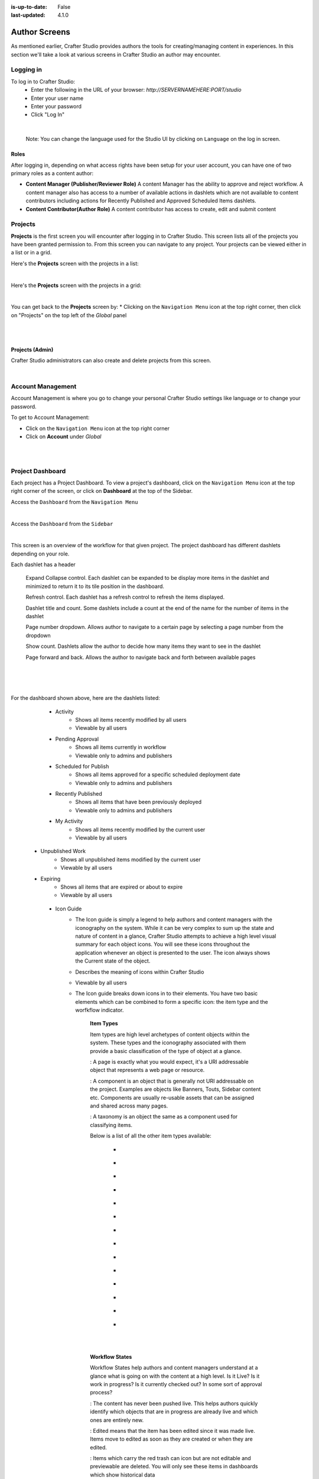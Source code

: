 :is-up-to-date: False
:last-updated: 4.1.0


.. index:: Author Screens

.. _author-screens:

==============
Author Screens
==============

As mentioned earlier, Crafter Studio provides authors the tools for creating/managing content in experiences.
In this section we'll take a look at various screens in Crafter Studio an author may encounter.

----------
Logging in
----------

To log in to Crafter Studio:
    * Enter the following in the URL of your browser:  *http://SERVERNAMEHERE:PORT/studio*
    * Enter your user name
    * Enter your password
    * Click "Log In"

.. image:: /_static/images/content-author/login-screen-full.webp
    :alt: Getting Started - Login Screen
    :width: 85 %
    :align: center

|

   Note: You can change the language used for the Studio UI by clicking on ``Language`` on the log in screen.

^^^^^
Roles
^^^^^

After logging in, depending on what access rights have been setup for your user account, you can have one of two
primary roles as a content author:

* **Content Manager (Publisher/Reviewer Role)** A content Manager has the ability to approve and reject workflow.
  A content manager also has access to a number of available actions in dashlets which are not available to content contributors
  including actions for Recently Published and Approved Scheduled Items dashlets.

* **Content Contributor(Author Role)** A content contributor has access to create, edit and submit content


--------
Projects
--------
**Projects** is the first screen you will encounter after logging in to Crafter Studio. This screen lists all of
the projects you have been granted permission to. From this screen you can navigate to any project. Your projects
can be viewed either in a list or in a grid.

Here's the **Projects** screen with the projects in a list:

.. image:: /_static/images/content-author/my-projects-screen.webp
    :width: 75 %
    :align: center
    :alt: Navigating Studio - My Projects Screen List View

|

Here's the **Projects** screen with the projects in a grid:

.. image:: /_static/images/content-author/my-projects-screen-grid.webp
    :width: 75 %
    :align: center
    :alt: Navigating Studio - My Projects Screen Grid View

|

You can get back to the **Projects** screen by:
* Clicking on the ``Navigation Menu`` icon at the top right corner, then click on "Projects" on the top left
of the *Global* panel

.. image:: /_static/images/content-author/get-to-my-projects-1.webp
    :width: 65 %
    :align: center
    :alt: Navigating Studio - Get to My Projects Screen via the Navigation Menu

|

.. image:: /_static/images/content-author/get-to-my-projects-2.webp
    :width: 65 %
    :align: center
    :alt: Navigating Studio - Get to My Projects Screen

|

^^^^^^^^^^^^^^^^
Projects (Admin)
^^^^^^^^^^^^^^^^
Crafter Studio administrators can also create and delete projects from this screen.

.. image:: /_static/images/content-author/project-delete.webp
    :width: 75 %
    :align: center
    :alt: Navigating Studio - Delete Project

|

.. _account-management:

------------------
Account Management
------------------
Account Management is where you go to change your personal Crafter Studio settings like language or
to change your password.

To get to Account Management:

* Click on the ``Navigation Menu`` icon at the top right corner
* Click on **Account** under *Global*

.. image:: /_static/images/content-author/project-account.webp
    :width: 65 %
    :align: center
    :alt: Navigating Studio - Open My Account Settings Screen

|

.. image:: /_static/images/content-author/settings-account-management.webp
    :width: 75 %
    :align: center
    :alt: Navigating Studio - Account Settings Screen

|

.. _project-dashboard:

-----------------
Project Dashboard
-----------------
Each project has a Project Dashboard. To view a project's dashboard, click on the ``Navigation Menu`` icon at the
top right corner of the screen, or click on **Dashboard** at the top of the Sidebar.

Access the ``Dashboard`` from the ``Navigation Menu``

.. image:: /_static/images/content-author/project-dashboard-alt.webp
    :width: 65 %
    :align: center
    :alt: Navigating Studio - Project Dashboard from the Navigation Menu

|

Access the ``Dashboard`` from the ``Sidebar``

.. image:: /_static/images/content-author/project-dashboard-sidebar.webp
    :width: 65 %
    :align: center
    :alt: Navigating Studio - Project Dashboard from Sidebar

|


This screen is an overview of the workflow for that given project. The project dashboard has different dashlets
depending on your role.

Each dashlet has a header

   Expand Collapse control.  Each dashlet can be expanded to be display more items in the dashlet and minimized to return it to its tile position in the dashboard.

   Refresh control. Each dashlet has a refresh control to refresh the items displayed.

   Dashlet title and count.  Some dashlets include a count at the end of the name for the number of items in the dashlet

   Page number dropdown.  Allows author to navigate to a certain page by  selecting a page number from the dropdown

   Show count. Dashlets allow the author to decide how many items they want to see in the dashlet

   Page forward and back.  Allows the author to navigate back and forth between available pages

|
|

.. image:: /_static/images/content-author/project-dashboard.webp
    :width: 85 %
    :align: center
    :alt: Navigating Studio - Project Dashboard

|

For the dashboard shown above, here are the dashlets listed:

    * Activity
        * Shows all items recently modified by all users
        * Viewable by all users

    * Pending Approval
        * Shows all items currently in workflow
        * Viewable only to admins and publishers

    * Scheduled for Publish
        * Shows all items approved for a specific scheduled deployment date
        * Viewable only to admins and publishers

    * Recently Published
        * Shows all items that have been previously deployed
        * Viewable only to admins and publishers

    * My Activity
        * Shows all items recently modified by the current user
        * Viewable by all users

   * Unpublished Work
        * Shows all unpublished items modified by the current user
        * Viewable by all users

   * Expiring
        * Shows all items that are expired or about to expire
        * Viewable by all users

    * Icon Guide
        * The Icon guide is simply a legend to help authors and content managers with the iconography on
          the system. While it can be very complex to sum up the state and nature of content in a glance,
          Crafter Studio attempts to achieve a high level visual summary for each object icons. You will
          see these icons throughout the application whenever an object is presented to the user. The icon
          always shows the Current state of the object.
        * Describes the meaning of icons within Crafter Studio
        * Viewable by all users
        * The Icon guide breaks down icons in to their elements. You have two basic elements which can
          be combined to form a specific icon: the item type and the worfkflow indicator.

            **Item Types**

            Item types are high level archetypes of content objects within the system. These types and the
            iconography associated with them provide a basic classification of the type of object at a glance.

            |workflowPage|:	A page is exactly what you would expect, it's a URI addressable object that
            represents a web page or resource.

            |workflowComponent|: A component is an object that is generally not URI addressable on the project.
            Examples are objects like Banners, Touts, Sidebar content etc. Components are usually re-usable
            assets that can be assigned and shared across many pages.

            |workflowTaxonomy|: A taxonomy is an object the same as a component used for classifying items.

            Below is a list of all the other item types available:

             - |workflowCss|
             - |workflowFolder|
             - |workflowLevelDescriptor|
             - |workflowTemplateScript|
             - |workflowGroovy|
             - |workflowImage|
             - |workflowJavaScript|
             - |workflowJson|
             - |workflowHTML|
             - |workflowCss|
             - |workflowPlainText|
             - |workflowXML|
             - |workflowFont|
             - |workflowIcon|

            |
            |

            **Workflow States**

            Workflow States help authors and content managers understand at a glance what is going on with the
            content at a high level. Is it Live?  Is it work in progress?  Is it currently checked out?
            In some sort of approval process?

            |workflowNeverPub|:	The content has never been pushed live. This helps authors quickly identify which objects that are in progress are already live and which ones are entirely new.

            |workflowEdited|: Edited means that the item has been edited since it was made live. Items move to edited as soon as they are created or when they are edited.

            |workflowDeleted|: Items which carry the red trash can icon but are not editable and previewable are deleted. You will only see these items in dashboards which show historical data

            |workflowLocked|: A locked item is currently in the process of being edited by another author.

            |workflowProcessing|: Item is currently being handled by the system

            |workflowSubmittedForLive|: |br|
            |workflowSubmittedForStaging|: Any item which carries the airplane icon is in some sort of workflow

            |workflowScheduledForLive|: |br|
            |workflowScheduledForStaging|: Item has a launch schedule associated with it

            |workflowPublishing|: Item is currently being published

            |workflowDisabled|:	You will find that some objects have a red circle with a slash in the middle, this means that the object is not deleted but it should not be displayed on the project. It's essentially a logical delete. Imagine a scenario where you need to take an object down immediately because of an inaccuracy while you make corrections. Disable is perfect for this and several other scenarios.

            **Publishing Status/Target**

            |publishStaging|: Item has been published to the ``staging`` publishing target

            |publishLive|: Item has been published to the ``live`` publishing target

    |
    |

    **Selecting a dashboard item**

    Items in some dashlets have the ability to be selected.  Selecting an item allows
    the user to interact with the selected items via the context navigation

    Items in the dashboard have icons which shows the type and current workflow status of the item

|
|

.. image:: /_static/images/content-author/project-dashboard-selected.webp
   :width: 85 %
   :align: center
   :alt: Navigating Studio - Dashboard Selected

|
|


-------
Preview
-------

Every project has a preview. This allows users to see, edit and test the project in a safe authoring sandbox
prior to publishing changes.

    * Preview is a fully functional project but in a safe-to-edit environment.
    * The top center shows workflow status and options (three dots) for the current page
    * Author can change the type of preview from one channel to another
    * Author can turn on in-context and drag and drop editing features
    * Author can change the targeting attributes used to view the project
    * Author can view the publish status of the project

.. image:: /_static/images/content-author/project-preview.webp
   :width: 95 %
   :align: center
   :alt: Navigating Studio - Project Preview

|

.. _experience-builder-panel-screens:

^^^^^^^^^^^^^^^^^^^^^^^^
Experience Builder Panel
^^^^^^^^^^^^^^^^^^^^^^^^

* When in preview mode your context navigation will show an additional control beside the publishing status.
* The ``Edit Mode`` and ``Move mode`` icons turns on the Experience Builder panel which allows you to use
  in-context editing and various tools for creating your page in a panel on the right
* ``Search`` allows you to search for items such as components, images, etc. in your project
* ``Components`` allows you to create a component and also lists all available components in your project
  which can then be dragged and dropped into your page
* ``Browse Components`` allows you to browse for components which can then be dragged and dropped into your page
* ``Component Drop Targets`` allows you to select a content type, which then shows you the drag and drop area
  for that content type
* ``Assets`` allows you to search/list assets such as images in the project
* ``Audience Targeting`` allows you to view and set targeting attributes for the project.
* ``Page Explorer`` allows you to browse/list pages in the project
* ``Device Simulator`` allows you to change the type of preview from one device to another e.g. phone to tablet
* ``Settings`` allows you to turns on/off in-context editing and setup highlighting of drop zones

|
|

.. image:: /_static/images/content-author/preview-in-context-editing.webp
    :width: 95 %
    :align: center
    :alt: Navigating Studio - Preview In-Context Editing

|

In-Context Editing
^^^^^^^^^^^^^^^^^^

When in-context editing is turned on (``Edit mode`` pencil is green or ``Move mode`` two vertical ellipsis
is blue at the top), it puts the page in construction mode. When you hover your mouse around regions of
the page that have been wired for in-context editing, a pencil will show up instead of the mouse cursor.

.. image:: /_static/images/content-author/preview-page-in-context-editing.webp
    :width: 75 %
    :align: center
    :alt: Navigating Studio - Preview Page In-Context Editing

|

This pencil allows you to edit the content of the wired region, including the current page's template and
controller depending on your user account permissions

.. image:: /_static/images/content-author/preview-in-context-edit.webp
    :width: 95 %
    :align: center
    :alt: Navigating Studio - Preview In-Context Editing

|

To turn off in-context editing, click on the ``Switch off editing`` off switch icon at the top, which will
then turn the ``Edit mode``/``Move mode`` icon to gray.

Convenient keyboard shortcuts are also provided, press ``?`` to see the list of commands.

Search
^^^^^^

The Search tool allows you to search for components and static assets in the project then display the
results from which the user can drag and drop into the current page being viewed if there are configured
drop targets in it

.. image:: /_static/images/content-author/preview-experience-builder-search.webp
    :width: 20 %
    :align: center
    :alt: Navigating Studio - Experience Builder Panel Search Components and Static Assets

|

Add Components
^^^^^^^^^^^^^^
The ``Add Components`` tool allows you to create new components by dragging components from the panel and
on to the screen to configured drop targets. A new component with default values will then be visible and
ready for editing when a new component is dropped on the screen.

.. image:: /_static/images/content-author/preview-page-components-list.webp
    :width: 20 %
    :alt: Navigating Studio - Experience Builder Panel Page Components

.. image:: /_static/images/content-author/preview-page-components-space.webp
    :width: 5 %

.. image:: /_static/images/content-author/preview-page-components.webp
    :width: 20 %
    :alt: Navigating Studio - Experience Builder Panel Page Components

.. image:: /_static/images/content-author/preview-page-components-space.webp
    :width: 5 %

.. image:: /_static/images/content-author/preview-page-components-instances.webp
    :width: 20 %
    :alt: Navigating Studio - Experience Builder Panel Page Components Instances

|

You may drag around a component from one position to a different position by enabling the ``Move mode``
(by clicking the ``Move mode`` icon at the top right, or by using the keyboard shortcut).
Crafter Studio administrators can configure what components are available in this panel.

.. image:: /_static/images/content-author/preview-page-components-drag.webp
    :width: 85 %
    :align: center
    :alt: Navigating Studio - Experience Builder Panel Page Drag Component

|

Browse Components
^^^^^^^^^^^^^^^^^
The Browse Components tool allows you to search / select a content type in the project then display the
existing components for that content type that can be dragged and dropped into the current page being
viewed if there are configured drop targets in it

.. image:: /_static/images/content-author/preview-page-builder-browse-components.webp
    :width: 30 %
    :align: center
    :alt: Navigating Studio - Experience Builder Panel Browse Components

|

When you drag a component into the page being previewed and there are no drop zones configured in the page,
you will see a snack bar like below:

.. image:: /_static/images/content-author/preview-page-builder-no-drop-targets.webp
    :width: 80 %
    :align: center
    :alt: Navigating Studio - Experience Builder Panel No Drop Targets

|

Component Drop Targets
^^^^^^^^^^^^^^^^^^^^^^
The Component Drop Targets tool allows you to select a content type in the project then display the
configured drop target for that content type on the current page being previewed

.. image:: /_static/images/content-author/preview-page-builder-component-drop-targets.webp
    :width: 70 %
    :align: center
    :alt: Navigating Studio - Experience Builder Panel Component Drop Targets

|

Assets
^^^^^^
The Assets tool allows you to search/list assets such as images that can be dragged into configured
drop targets in the project

.. image:: /_static/images/content-author/preview-page-builder-assets.webp
    :width: 30 %
    :align: center
    :alt: Navigating Studio - Experience Builder Panel Assets

|

Audience Targeting
^^^^^^^^^^^^^^^^^^
The Audience Targeting tool allows you to view and set targeting attributes for the project

.. image:: /_static/images/content-author/preview-page-builder-audience-targeting.webp
    :width: 30 %
    :align: center
    :alt: Navigating Studio - Experience Builder Panel Audience Targeting

|


Page Explorer
^^^^^^^^^^^^^
The Page Explorer tool allows you to browse/list content items such as pages, components and level
descriptors in the project and make edits to them by clicking on the three dots next to the content
item that appears when you hover your mouse on it

.. image:: /_static/images/content-author/preview-page-builder-page-explorer.webp
    :width: 30 %
    :align: center
    :alt: Navigating Studio - Experience Builder Panel Page Explorer

|

Device Simulator
^^^^^^^^^^^^^^^^
The Device Simulator tool allows an author to review the current page in the context of all devices
supported by the project.

The phone and tablet can be rotated through the use of the rotation control next to the width and
height input boxes.

.. image:: /_static/images/content-author/preview-publishing-channel.webp
    :width: 60 %
    :align: center
    :alt: Navigating Studio - Experience Builder Panel Device Simulator

|

Settings
^^^^^^^^

The Settings tool allows you to switch on/off the ``Edit Mode`` (in-context editing) and setup
highlighting of drop targets

.. image:: /_static/images/content-author/preview-page-builder-settings.webp
    :width: 30 %
    :align: center
    :alt: Navigating Studio - Experience Builder Panel Settings

|

^^^^^^^^^^^^^^^^^^^^^^^^^^
Common Navigation Elements
^^^^^^^^^^^^^^^^^^^^^^^^^^

Toolbar
^^^^^^^
The Toolbar is a fixed element at the top of the page and cannot be scrolled off the page. The toolbar
provides contextual workflow and other options relative to the page you are looking at, content you have
selected or tool you are using.

The basic elements of the Contextual Navigation bar are:

    * Branded Logo Button: Toggles the sidebar on/off.
    * Project Name and Project switcher: Displays the project's name and lets you switch the project being
      previewed through a dropdown
    * Quick Create: A shortcut for content authors to create configured content without having to navigate
      through the project tree.
    * Preview Address Bar: An area reserved for navigation buttons (back, forward and reload page), the address
      of the current  page being previewed, and an options link whose content will change based off of the
      current page view and user role.
    * Edit Mode Switch: Toggles the in-context editing and Experience Builder panel on/off
    * Publish Status: Allows the user to view the project's publish status.
    * Search: Allows the user to search for items in the project
    * Navigation Menu: Takes the user to a panel with ``Global`` and ``Project`` options containing various
      links such as Dashboard, About, Help, etc.

.. image:: /_static/images/content-author/project-context-nav.webp
    :width: 95 %
    :align: center
    :alt: Navigating Studio - Project Context Navigation

|

Sidebar
^^^^^^^
The sidebar opens a menu that allows access to the following:

    - *Dashboard:* An overview of the workflow for that given project.
      See :ref:`above <project-dashboard>` for more information
    - *Project Explorer:* Allows navigation to all pages, components and documents in the system
    - *Project Tools (available depending on your role):* Contains project administration tools
      such as Plugin Management, Encryption Tool, etc. See :ref:`here <navigating-project-tools>`
      for more information

The menu/panel width can be resized freely by the user and will remember where you set the length and
width on your browser

.. image:: /_static/images/content-author/sidebar-panel-width.webp
    :width: 95 %
    :align: center
    :alt: Navigating Studio - Sidebar Panel menu width

|

**Project Explorer**

* Users can have multiple navigation paths / path tree open at the same time e.g. templates, pages, etc.
* If closed, the menu should retain it's last state when re-opened.
* Each item listed has item state and publish target icons next to them
* Root folders allow a user to drill in to a hierarchy of content. If the item is previewable it will
  also be clickable.
* Clicking on an item will take the author to a preview of the item.

.. image:: /_static/images/content-author/project-tools-path-nav.webp
    :width: 25 %
    :align: center
    :alt: Navigating Studio - Project Tools Navigation

|

* Clicking the three dots next to each item or right-clicking on an item provides the user options whose
  content will change based off of the item selected and user role.

.. image:: /_static/images/content-author/sidebar-right-click-menu.webp
    :width: 80 %
    :align: center
    :alt: Navigating Studio - Sidebar Right Click Menu

|

.. workflow icons=======================================================================================================

.. |workflowLocked| image:: /_static/images/content-author/workflow-icon-locked.webp
             :width: 12%
             :alt: Workflow Icons - Locked for Edit

.. |workflowProcessing| image:: /_static/images/content-author/workflow-icon-system-processing.webp
             :width: 19%
             :alt: Workflow Icons - System Processing

.. |workflowEdited| image:: /_static/images/content-author/workflow-icon-modified.webp
             :width: 13%
             :alt: Workflow Icons - Modified

.. |workflowDisabled| image:: /_static/images/content-author/workflow-icon-disabled.webp
             :width: 12%
             :alt: Workflow Icons - Disabled

.. |workflowNeverPub| image:: /_static/images/content-author/workflow-icon-new.webp
             :width: 10%
             :alt: Workflow Icons - New

.. |workflowDeleted| image:: /_static/images/content-author/workflow-icon-deleted.webp
             :width: 12%
             :alt: Workflow Icons - Deleted

.. |workflowScheduledForLive| image:: /_static/images/content-author/workflow-icon-scheduled-for-live.webp
             :width: 21%
             :alt: Workflow Icons - Scheduled for live

.. |workflowScheduledForStaging| image:: /_static/images/content-author/workflow-icon-scheduled-for-staging.webp
             :width: 23%
             :alt: Workflow Icons - Scheduled for staging

.. |workflowSubmittedForLive| image:: /_static/images/content-author/workflow-icon-submitted-for-live.webp
             :width: 21%
             :alt: Workflow Icons - Submitted for live

.. |workflowSubmittedForStaging| image:: /_static/images/content-author/workflow-icon-submitted-for-staging.webp
             :width: 23%
             :alt: Workflow Icons - Submitted for staging

.. |workflowPublishing| image:: /_static/images/content-author/workflow-icon-publishing.webp
             :width: 14%
             :alt: Workflow Icons - Publishing

.. Start of Item Types icons=============================================================

.. |workflowComponent| image:: /_static/images/content-author/workflow-icon-component.webp
             :width: 18%
             :alt: Item Types Icons - Component

.. |workflowPage| image:: /_static/images/content-author/workflow-icon-page.webp
             :width: 11%
             :alt: Item Types Icons - Page

.. |workflowFolder| image:: /_static/images/content-author/workflow-icon-folder.webp
             :width: 12%
             :alt: Item Types Icons - Folder

.. |workflowLevelDescriptor| image:: /_static/images/content-author/workflow-icon-level-descriptor.webp
             :width: 22%
             :alt: Item Types Icons - levelDescriptor

.. |workflowTemplateScript| image:: /_static/images/content-author/workflow-icon-template-script.webp
             :width: 27%
             :alt: Item Types Icons - Template/Script

.. |workflowGroovy| image:: /_static/images/content-author/workflow-icon-groovy.webp
             :width: 21%
             :alt: Item Types Icons - Groovy

.. |workflowTaxonomy| image:: /_static/images/content-author/workflow-icon-taxonomy.webp
             :width: 17%
             :alt: Item Types Icons - Taxonomy

.. |workflowImage| image:: /_static/images/content-author/workflow-icon-image.webp
             :width: 13%
             :alt: Item Types Icons - Image

.. |workflowJavaScript| image:: /_static/images/content-author/workflow-icon-js.webp
             :width: 16%
             :alt: Item Types Icons - JavaScript

.. |workflowJson| image:: /_static/images/content-author/workflow-icon-json.webp
             :width: 13%
             :alt: Item Types Icons - Json

.. |workflowHTML| image:: /_static/images/content-author/workflow-icon-html.webp
             :width: 13%
             :alt: Item Types Icons - Html

.. |workflowPlainText| image:: /_static/images/content-author/workflow-icon-plain-text.webp
             :width: 16%
             :alt: Item Types Icons - Plain Text

.. |workflowXML| image:: /_static/images/content-author/workflow-icon-xml.webp
             :width: 13%
             :alt: Item Types Icons - Xml

.. |workflowIcon| image:: /_static/images/content-author/workflow-icon-icon.webp
             :width: 13%
             :alt: Item Types Icons - Icon

.. |workflowFont| image:: /_static/images/content-author/workflow-icon-font.webp
             :width: 11%
             :alt: Workflow Icons - Font

.. |workflowCss| image:: /_static/images/content-author/workflow-icon-css.webp
             :width: 10%
             :alt: Workflow Icons - CSS

.. end of workflow icons================================================================================================

.. Start of Publishing Status/Target  icons=============================================================

.. |publishStaging| image:: /_static/images/content-author/publish-target-icon-staged.webp
             :width: 11%
             :alt: Publishing Status/Target Icons - Staged

.. |publishLive| image:: /_static/images/content-author/publish-target-icon-live.webp
             :width: 10%
             :alt: Item Types Icons - Live
